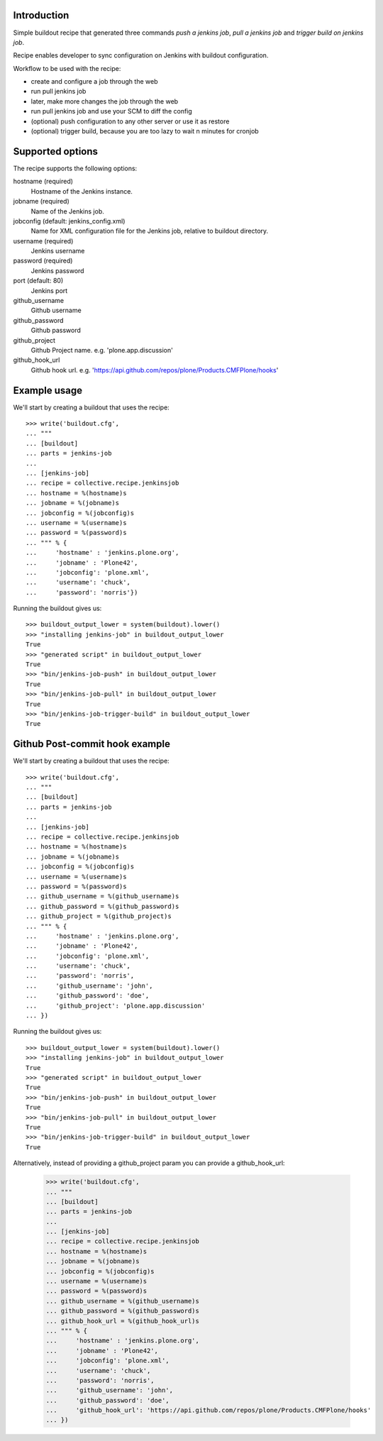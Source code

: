 Introduction
============

Simple buildout recipe that generated three commands *push a jenkins job*, *pull a jenkins job* and *trigger build on jenkins job*.

Recipe enables developer to sync configuration on Jenkins with buildout configuration.

Workflow to be used with the recipe:

- create and configure a job through the web
- run pull jenkins job
- later, make more changes the job through the web
- run pull jenkins job and use your SCM to diff the config
- (optional) push configuration to any other server or use it as restore
- (optional) trigger build, because you are too lazy to wait n minutes for cronjob

Supported options
=================

The recipe supports the following options:

hostname (required)
    Hostname of the Jenkins instance.

jobname (required)
    Name of the Jenkins job.

jobconfig (default: jenkins_config.xml)
    Name for XML configuration file for the Jenkins job, relative to buildout directory.

username (required)
    Jenkins username

password (required)
    Jenkins password

port (default: 80)
    Jenkins port

github_username
    Github username

github_password
    Github password

github_project
    Github Project name. e.g. 'plone.app.discussion'

github_hook_url
    Github hook url. e.g. 'https://api.github.com/repos/plone/Products.CMFPlone/hooks'


Example usage
=============

We'll start by creating a buildout that uses the recipe::

    >>> write('buildout.cfg',
    ... """
    ... [buildout]
    ... parts = jenkins-job
    ...
    ... [jenkins-job]
    ... recipe = collective.recipe.jenkinsjob
    ... hostname = %(hostname)s
    ... jobname = %(jobname)s
    ... jobconfig = %(jobconfig)s
    ... username = %(username)s
    ... password = %(password)s
    ... """ % {
    ...     'hostname' : 'jenkins.plone.org',
    ...     'jobname' : 'Plone42',
    ...     'jobconfig': 'plone.xml',
    ...     'username': 'chuck',
    ...     'password': 'norris'})

Running the buildout gives us::

    >>> buildout_output_lower = system(buildout).lower()
    >>> "installing jenkins-job" in buildout_output_lower
    True
    >>> "generated script" in buildout_output_lower
    True
    >>> "bin/jenkins-job-push" in buildout_output_lower
    True
    >>> "bin/jenkins-job-pull" in buildout_output_lower
    True
    >>> "bin/jenkins-job-trigger-build" in buildout_output_lower
    True


Github Post-commit hook example
===============================

We'll start by creating a buildout that uses the recipe::

    >>> write('buildout.cfg',
    ... """
    ... [buildout]
    ... parts = jenkins-job
    ...
    ... [jenkins-job]
    ... recipe = collective.recipe.jenkinsjob
    ... hostname = %(hostname)s
    ... jobname = %(jobname)s
    ... jobconfig = %(jobconfig)s
    ... username = %(username)s
    ... password = %(password)s
    ... github_username = %(github_username)s
    ... github_password = %(github_password)s
    ... github_project = %(github_project)s
    ... """ % {
    ...     'hostname' : 'jenkins.plone.org',
    ...     'jobname' : 'Plone42',
    ...     'jobconfig': 'plone.xml',
    ...     'username': 'chuck',
    ...     'password': 'norris',
    ...     'github_username': 'john',
    ...     'github_password': 'doe',
    ...     'github_project': 'plone.app.discussion'
    ... })

Running the buildout gives us::

    >>> buildout_output_lower = system(buildout).lower()
    >>> "installing jenkins-job" in buildout_output_lower
    True
    >>> "generated script" in buildout_output_lower
    True
    >>> "bin/jenkins-job-push" in buildout_output_lower
    True
    >>> "bin/jenkins-job-pull" in buildout_output_lower
    True
    >>> "bin/jenkins-job-trigger-build" in buildout_output_lower
    True

Alternatively, instead of providing a github_project param you can provide a
github_hook_url:

    >>> write('buildout.cfg',
    ... """
    ... [buildout]
    ... parts = jenkins-job
    ...
    ... [jenkins-job]
    ... recipe = collective.recipe.jenkinsjob
    ... hostname = %(hostname)s
    ... jobname = %(jobname)s
    ... jobconfig = %(jobconfig)s
    ... username = %(username)s
    ... password = %(password)s
    ... github_username = %(github_username)s
    ... github_password = %(github_password)s
    ... github_hook_url = %(github_hook_url)s
    ... """ % {
    ...     'hostname' : 'jenkins.plone.org',
    ...     'jobname' : 'Plone42',
    ...     'jobconfig': 'plone.xml',
    ...     'username': 'chuck',
    ...     'password': 'norris',
    ...     'github_username': 'john',
    ...     'github_password': 'doe',
    ...     'github_hook_url': 'https://api.github.com/repos/plone/Products.CMFPlone/hooks'
    ... })
